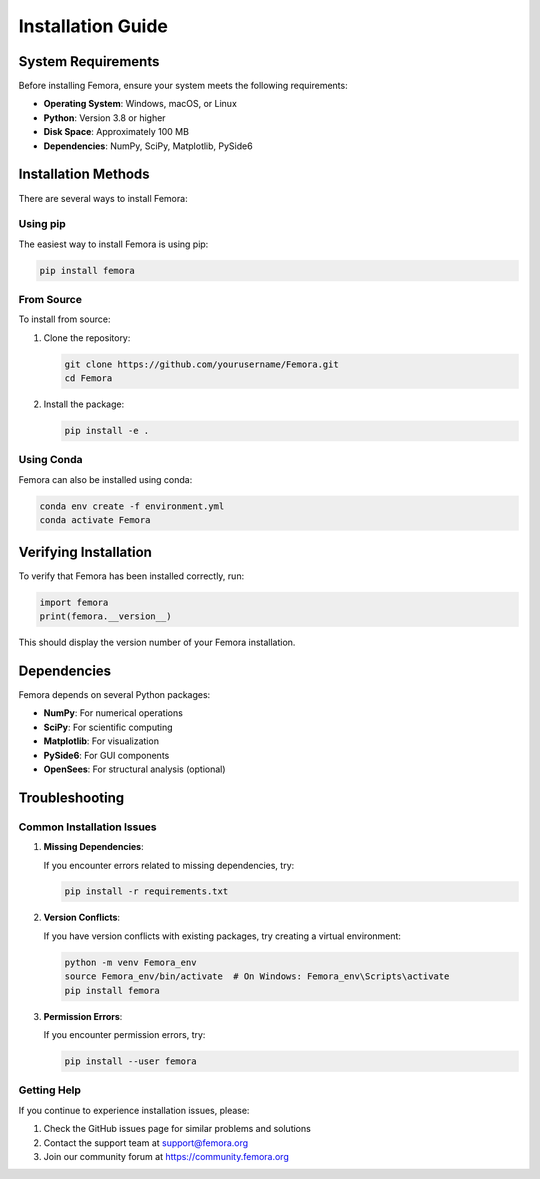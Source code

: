 Installation Guide
==================

System Requirements
-------------------

Before installing Femora, ensure your system meets the following requirements:

* **Operating System**: Windows, macOS, or Linux
* **Python**: Version 3.8 or higher
* **Disk Space**: Approximately 100 MB
* **Dependencies**: NumPy, SciPy, Matplotlib, PySide6

Installation Methods
--------------------

There are several ways to install Femora:

Using pip
~~~~~~~~~

The easiest way to install Femora is using pip:

.. code-block:: bash

   pip install femora

From Source
~~~~~~~~~~~

To install from source:

1. Clone the repository:

   .. code-block:: bash

      git clone https://github.com/yourusername/Femora.git
      cd Femora

2. Install the package:

   .. code-block:: bash

      pip install -e .

Using Conda
~~~~~~~~~~~

Femora can also be installed using conda:

.. code-block:: bash

   conda env create -f environment.yml
   conda activate Femora

Verifying Installation
----------------------

To verify that Femora has been installed correctly, run:

.. code-block:: python

   import femora
   print(femora.__version__)

This should display the version number of your Femora installation.

Dependencies
------------

Femora depends on several Python packages:

* **NumPy**: For numerical operations
* **SciPy**: For scientific computing
* **Matplotlib**: For visualization
* **PySide6**: For GUI components
* **OpenSees**: For structural analysis (optional)

Troubleshooting
---------------

Common Installation Issues
~~~~~~~~~~~~~~~~~~~~~~~~~~

1. **Missing Dependencies**:
   
   If you encounter errors related to missing dependencies, try:
   
   .. code-block:: bash
   
      pip install -r requirements.txt

2. **Version Conflicts**:
   
   If you have version conflicts with existing packages, try creating a virtual environment:
   
   .. code-block:: bash
   
      python -m venv Femora_env
      source Femora_env/bin/activate  # On Windows: Femora_env\Scripts\activate
      pip install femora

3. **Permission Errors**:
   
   If you encounter permission errors, try:
   
   .. code-block:: bash
   
      pip install --user femora

Getting Help
~~~~~~~~~~~~

If you continue to experience installation issues, please:

1. Check the GitHub issues page for similar problems and solutions
2. Contact the support team at support@femora.org
3. Join our community forum at https://community.femora.org